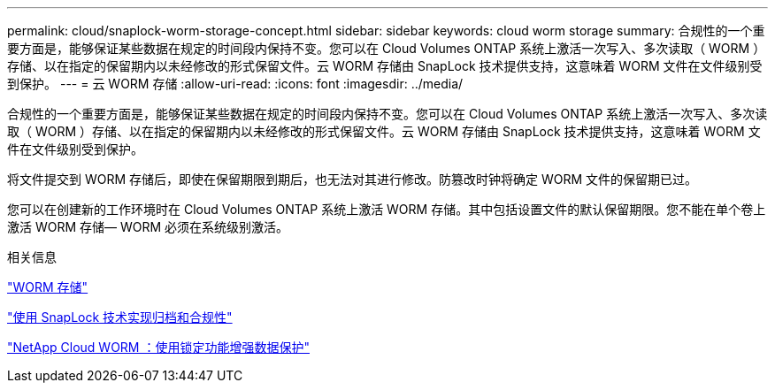 ---
permalink: cloud/snaplock-worm-storage-concept.html 
sidebar: sidebar 
keywords: cloud worm storage 
summary: 合规性的一个重要方面是，能够保证某些数据在规定的时间段内保持不变。您可以在 Cloud Volumes ONTAP 系统上激活一次写入、多次读取（ WORM ）存储、以在指定的保留期内以未经修改的形式保留文件。云 WORM 存储由 SnapLock 技术提供支持，这意味着 WORM 文件在文件级别受到保护。 
---
= 云 WORM 存储
:allow-uri-read: 
:icons: font
:imagesdir: ../media/


[role="lead"]
合规性的一个重要方面是，能够保证某些数据在规定的时间段内保持不变。您可以在 Cloud Volumes ONTAP 系统上激活一次写入、多次读取（ WORM ）存储、以在指定的保留期内以未经修改的形式保留文件。云 WORM 存储由 SnapLock 技术提供支持，这意味着 WORM 文件在文件级别受到保护。

将文件提交到 WORM 存储后，即使在保留期限到期后，也无法对其进行修改。防篡改时钟将确定 WORM 文件的保留期已过。

您可以在创建新的工作环境时在 Cloud Volumes ONTAP 系统上激活 WORM 存储。其中包括设置文件的默认保留期限。您不能在单个卷上激活 WORM 存储— ​WORM 必须在系统级别激活。

.相关信息
https://docs.netapp.com/us-en/occm/concept_worm.html#activating-worm-storage["WORM 存储"]

link:../snaplock/index.html["使用 SnapLock 技术实现归档和合规性"]

https://cloud.netapp.com/blog/enhance-cloud-data-protection-with-worm-storage["NetApp Cloud WORM ：使用锁定功能增强数据保护"]
